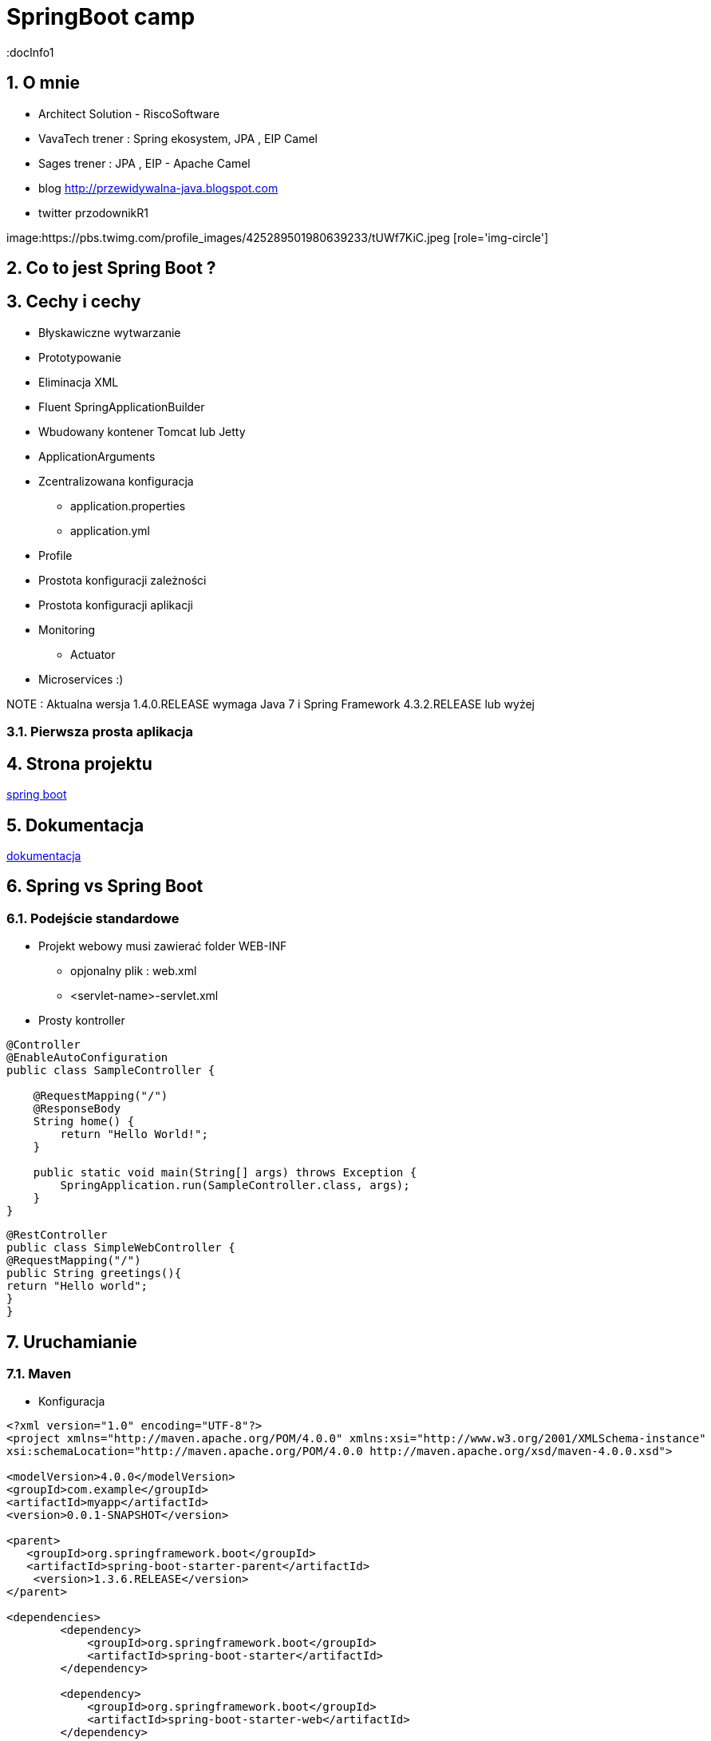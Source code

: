 = SpringBoot camp
:docInfo1
:numbered:
:icons: font
:pagenums:
:imagesdir: img
:iconsdir: ./icons
:stylesdir: ./styles
:scriptsdir: ./js

:image-link: https://pbs.twimg.com/profile_images/425289501980639233/tUWf7KiC.jpeg
ifndef::sourcedir[:sourcedir: ./src/main/java/]
ifndef::resourcedir[:resourcedir: ./src/main/resources/]
ifndef::imgsdir[:imgsdir: ./../img]
:source-highlighter: coderay


== O mnie
* Architect Solution - RiscoSoftware 
* VavaTech trener : Spring ekosystem, JPA , EIP Camel 
* Sages trener : JPA , EIP - Apache Camel 
* blog link:http://przewidywalna-java.blogspot.com[]
* twitter przodownikR1

image:{image-link} [role='img-circle']


== Co to jest Spring Boot ?


== Cechy i cechy

** Błyskawiczne wytwarzanie

** Prototypowanie

** Eliminacja XML

** Fluent SpringApplicationBuilder 

** Wbudowany kontener Tomcat lub Jetty

** ApplicationArguments

** Zcentralizowana konfiguracja 

*** application.properties

*** application.yml

** Profile

** Prostota konfiguracji zależności

** Prostota konfiguracji aplikacji

** Monitoring

*** Actuator

** Microservices :)


NOTE : Aktualna wersja 1.4.0.RELEASE wymaga Java 7 i Spring Framework 4.3.2.RELEASE lub wyżej


=== Pierwsza prosta aplikacja



== Strona projektu 

http://projects.spring.io/spring-boot/[spring boot]

== Dokumentacja 

http://docs.spring.io/spring-boot/docs/current/reference/htmlsingle/[dokumentacja]



== Spring vs Spring Boot

=== Podejście standardowe

** Projekt webowy musi zawierać folder WEB-INF

*** opjonalny plik : web.xml

*** <servlet-name>-servlet.xml


** Prosty kontroller 


[source,java]
----
@Controller
@EnableAutoConfiguration
public class SampleController {

    @RequestMapping("/")
    @ResponseBody
    String home() {
        return "Hello World!";
    }

    public static void main(String[] args) throws Exception {
        SpringApplication.run(SampleController.class, args);
    }
}
----


[source,java]
----
@RestController
public class SimpleWebController {
@RequestMapping("/")
public String greetings(){
return "Hello world";
}
}
----


== Uruchamianie 

=== Maven

** Konfiguracja 

[source,xml]
----

<?xml version="1.0" encoding="UTF-8"?>
<project xmlns="http://maven.apache.org/POM/4.0.0" xmlns:xsi="http://www.w3.org/2001/XMLSchema-instance"
xsi:schemaLocation="http://maven.apache.org/POM/4.0.0 http://maven.apache.org/xsd/maven-4.0.0.xsd">

<modelVersion>4.0.0</modelVersion>
<groupId>com.example</groupId>
<artifactId>myapp</artifactId>
<version>0.0.1-SNAPSHOT</version>

<parent>
   <groupId>org.springframework.boot</groupId>
   <artifactId>spring-boot-starter-parent</artifactId>
    <version>1.3.6.RELEASE</version>
</parent>

<dependencies>
        <dependency>
            <groupId>org.springframework.boot</groupId>
            <artifactId>spring-boot-starter</artifactId>
        </dependency>
        
        <dependency>
            <groupId>org.springframework.boot</groupId>
            <artifactId>spring-boot-starter-web</artifactId>
        </dependency>
        ...
</dependencies>

<build>
<plugins>
  <plugin>
     <groupId>org.springframework.boot</groupId>
     <artifactId>spring-boot-maven-plugin</artifactId>
   </plugin>
</plugins>
</build>
</project>
----

----
mvn spring-boot:run
----

=== Gradle

** Konfiguracja 

[source,groovy]
----
buildscript {
repositories {
jcenter()
maven { url "http://repo.spring.io/snapshot" }
maven { url "http://repo.spring.io/milestone" }
}
dependencies {
classpath("org.springframework.boot:spring-boot-gradle-plugin:1.3.6.RELEASE")
}
}

apply plugin: 'java'
apply plugin: 'spring-boot'
jar {
   baseName = 'mySimpleApp'
   version = '0.0.1-SNAPSHOT'
}
repositories {
   jcenter()
   ...
}
dependencies {
   compile 'org.springframework.boot:spring-boot-starter' 
   compile("org.springframework.boot:spring-boot-starter-web")
   testCompile("org.springframework.boot:spring-boot-starter-test")
}
----
 
----
gradle bootRun
----



=== Java

----
spring run *.java
----

== Starters

** **spring-boot-starter**
    
Rdzeń Spring Boot. Zawiera elementy decydujące o auto-konfiguracji, logowaniu i rejestrowaniu zmian w YAML czy properties.

WARNING: Zależność krytyczna

** **spring-boot-starter-actuator**

Pomaga monitorować i zarządzać aplikacją.
    
NOTE: Production ready feature

** **spring-boot-starter-amqp**
    
Wspiera technologię opartą protokole AMPQ jak RABBIT-MQ 


** **spring-boot-starter-aop**
    
Wspiera AOP


** **spring-boot-starter-batch**
    
Wspiera integrację ze Spring Batch


** **spring-boot-starter-cache**

Wspiera integrację z Cache    


** **spring-boot-starter-cloud-connectors**
    
Wspiera integrację z chmurą


** **spring-boot-starter-data-elasticsearch**
    
Wspiera integrację z ElasticSearch

** **spring-boot-starter-data-gemfire**
    
Wspiera integrację z GemFire 


** **spring-boot-starter-data-jpa**

Wspiera integrację z JPA oraz Spring-Data-JPA (spring-data-jpa,spring-orm)    

** **spring-boot-starter-data-mongodb**
    
Wspiera integrację z MongoDB (spring-data-mongodb)


** **spring-boot-starter-data-rest**

Wspiera integrację z REST (spring-data-rest-webmvc)    


** **spring-boot-starter-data-solr**
    
Wspiera integrację z Solr (spring-data-solr)

** **spring-boot-starter-freemarker**
    
Wspiera integrację z FreeMarker    


** **spring-boot-starter-groovy-templates**

Wspiera integrację z Groovy    


** **spring-boot-starter-hateoas**

Wspiera integrację z HATEOAS (spring-hateoas)    


** **spring-boot-starter-hornetq**
    
Wspiera integrację z HornetQ

** **spring-boot-starter-integration**

Wspiera integrację z Spring-integration    

** **spring-boot-starter-jdbc**

Wspiera integrację z JDBC    


** **spring-boot-starter-jersey**

Wspiera integrację z Jersey RESTful    


** **spring-boot-starter-jta-atomikos**
    
Wspiera integrację JTA Atomikos


** **spring-boot-starter-jta-bitronix**

Wspiera integrację z JTA Bitronix    


** **spring-boot-starter-mail**

Wspiera dla wysyłki email    

** **spring-boot-starter-mobile**

Wspiera integrację z spring-mobile    

** **spring-boot-starter-mustache**
    
Wspiera integrację z Mustache template    


** **spring-boot-starter-redis**
    
Wspiera integrację z REDIS


** **spring-boot-starter-security**
    
Wspiera integrację z Spring-Security 

** **spring-boot-starter-social-facebook**
    
Wspiera integrację z Facebook (spring-social-facebook)


** **spring-boot-starter-social-linkedin**

Wspiera integrację z LinkedIn (spring-social-linkedin)    


** **spring-boot-starter-social-twitter**

Wspiera integrację z Twitter (spring-social-twitter)    


** **spring-boot-starter-test**

Wspiera testowanie (Junit, Hamcrest, Mockito)    


** **spring-boot-starter-thymeleaf**
    
Wspiera integrację z Thymeleaf template


** **spring-boot-starter-velocity**
    
Wspiera integrację z Velocity


** **spring-boot-starter-web**
    
Wsparcie dla stosu webowego Springa (Tomcat, spring-webmvc)

NOTE: Wbudowany Tomcat, Jackson JSON binding, JSR 303 validation, Spring Web i Spring MVC 

** **spring-boot-starter-websocket**
    
Wspiera integrację z WebSocket


** **spring-boot-starter-ws**

Wspiera integrację z Web Service    

** **spring-boot-starter-actuator**
    
Monitoring i metryki    

** **spring-boot-starter-remote-shell**
    
Monitoring i metryki z poziomu ssh

** **spring-boot-starter-jetty**
    
Integracja z Jetty (alternatywa dla Tomcat)


** **spring-boot-starter-log4j**

Wspiera integrację z Log4j    


** **spring-boot-starter-logging**
    
    
Import Spring Boot’s default logging framework (Logback).

** **spring-boot-starter-tomcat**
    
Wspiera integrację z Tomcat (domyślne)


** **spring-boot-starter-undertow**
    
Wspiera integrację z Undertow (alternatywa dla Tomcat)


== @Conditional

== Konfiguracja 

== CommandLineRunner

[source,java]
----
public  void run(String...   args){
...
}
----
Zapewnia, że Spring Boot wykona daną metodę tylko raz zaraz po starcie.


== ApplicationArguments

== @Enable



== Narzędzia

=== Spring Boot CLI

----
spring init -dweb,data-jpa,h2,thymeleaf --build gradle mySimpleApp --force
----

=== STS

=== https://start.spring.io/[Initializr]

== Logowanie


== WEB

=== Aktualne kontenery

Tomcat 8 3.1 Java 7+

Tomcat 7 3.0 Java 6+

Jetty 9.3 3.1  Java 8+

Jetty 9.2  3.1  Java 7+

Jetty 8 3.0  Java 6+

Undertow 1.3 3.1 Java 7+

== Kolejki

== Rest

== ORM

== NoSql

== Using ResourceBundles for Internationalization (I18N)


== Security


== Actuator


** /autoconfig -wyświetla co zostało skonfigurowane automatycznie 

** /beans - wyświetla wszystkie bean'y zarejestrowane w aplikacji

** /configprops - wszystkie konfiguracje properties

** /dump - dump report 

** /env - report o bieżących ustawieniach systemowych

** /health - prosty raport funkcji życiowych aplikacji

----
curl localhost:8090/health      h                                                                                                                                                    
{"status":"UP","diskSpace":{"status":"UP","total":219353915392,"free":127528636416,"threshold":10485760},"mongo":{"status":"UP","version":"2.6.10"}}
----

=== Własny Health endpoint
[source,java]
----
@Component
public class ActiveMQHealth implements HealthIndicator {
private ConnectionFactory factory;
@Autowired
public ActiveMQHealth(ConnectionFactory factory) {
   this.factory = factory;
}
@Override
public Health health() {
    try {
      factory.createConnection();
    } catch (JMSException e) {
      return new Health.Builder().down(e).build();
    }
 return new Health.Builder().status(Status.UP + ": Successfully connected tothe broker").build();
}
}
----

** /info - serwuje informacje o bieżącej konfiguracji aplikacji

** /metrics - metryki dotyczące punktów końcowych, sterty, wątków czy gc 

----
{

    "mem": 1132031,
    "mem.free": 485640,
    "processors": 8,
    "instance.uptime": 1079395,
    "uptime": 1088537,
    "systemload.average": 1.09,
    "heap.committed": 1048576,
    "heap.init": 1048576,
    "heap.used": 561152,
    "heap": 2097152,
    "nonheap.committed": 84928,
    "nonheap.init": 2496,
    "nonheap.used": 83457,
    "nonheap": 0,
    "threads.peak": 42,
    "threads.daemon": 38,
    "threads.totalStarted": 79,
    "threads": 42,
    "classes": 10148,
    "classes.loaded": 10148,
    "classes.unloaded": 0,
    "gc.g1_young_generation.count": 4,
    "gc.g1_young_generation.time": 141,
    "gc.g1_old_generation.count": 0,
    "gc.g1_old_generation.time": 0,
    "gauge.servo.response.health": 8.0,
    "gauge.servo.rest.totaltime": 0.008942816666666667,
    "gauge.servo.rest.count": 0.016666666666666666,
    "gauge.servo.rest.min": 1.155877,
    "gauge.servo.rest.max": 1.155877,
    "gauge.servo.response.api.applications": 3.0,
    "httpsessions.max": -1,
    "httpsessions.active": 0

}
----

** /mappings - wszystkie mapowania URL w aplikacji

** /trace - detale wcześniejszy requestów

----
{

    "timestamp": 1468504478026,
    "info": {
        "method": "POST",
        "path": "/api/applications",
        "headers": {
            "request": {
                "accept": "application/json",
                "content-type": "application/json",
                "user-agent": "Java/1.8.0_91",
                "host": "localhost:8090",
                "connection": "keep-alive",
                "content-length": "273"
            },
            "response": {
                "X-Application-Context": "CEP:dev:8090",
                "Content-Type": "application/json;charset=UTF-8",
                "Transfer-Encoding": "chunked",
                "Date": "Thu, 14 Jul 2016 13:54:38 GMT",
                "status": "201"
            }
        }
    }

},
{

    "timestamp": 1468504468058,
    "info": {
        "method": "GET",
        "path": "/api/journal",
        "headers": {
            "request": {
                "host": "localhost:8090",
                "user-agent": "Mozilla/5.0 (X11; Ubuntu; Linux x86_64; rv:44.0) Gecko/20100101 Firefox/44.0",
                "accept": "text/event-stream",
                "accept-language": "pl,en-US;q=0.7,en;q=0.3",
                "accept-encoding": "gzip, deflate",
                "referer": "http://localhost:8090/index.html",
                "cookie": "__utma=111872281.2131442542.1458644832.1458644832.1461744507.2; __utmz=111872281.1458644832.1.1.utmcsr=(direct)|utmccn=(direct)|utmcmd=(none); _ga=GA1.1.2131442542.1458644832; auth_token=5b97a1d44bf087ab990369e6d6e2d55c413994d4; JSESSIONID=F70300B2C0A464FA47C28817326F8988",
                "connection": "keep-alive",
                "pragma": "no-cache",
                "cache-control": "no-cache"
            },
            "response": {
                "X-Application-Context": "CEP:dev:8090",
                "Content-Type": "text/event-stream;charset=UTF-8",
                "Transfer-Encoding": "chunked",
                "Date": "Thu, 14 Jul 2016 13:54:28 GMT",
                "status": "200"
            }
        }
    }

},...
----

=== Zależność 

spring-boot-actuator

=== remote shell

spring-boot-starter-remote-shell

=== Własne metryki 

** CounterService

[source,java]
----
...
final private CounterService counterService;
counterService.increment("messages.total.book.added");

----

=== Dostrajanie portów

----
management.port=9991
management.address=127.0.0.1
management.context-path=/manage
----

** Tylko JMX

----
management.port=-1
----


